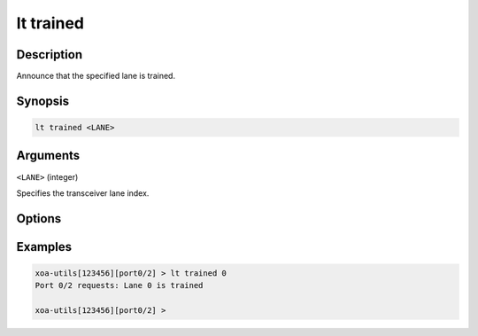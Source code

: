 lt trained
============

Description
-----------

Announce that the specified lane is trained.



Synopsis
--------

.. code-block:: text
    
    lt trained <LANE>


Arguments
---------

``<LANE>`` (integer)

Specifies the transceiver lane index.


Options
-------



Examples
--------

.. code-block:: text

    xoa-utils[123456][port0/2] > lt trained 0
    Port 0/2 requests: Lane 0 is trained

    xoa-utils[123456][port0/2] >




